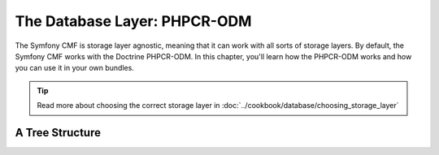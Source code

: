.. index::
    single: Database Layer
    single: PHPCR-ODM

The Database Layer: PHPCR-ODM
=============================

The Symfony CMF is storage layer agnostic, meaning that it can work with all
sorts of storage layers. By default, the Symfony CMF works with the Doctrine
PHPCR-ODM. In this chapter, you'll learn how the PHPCR-ODM works and how you
can use it in your own bundles.

.. tip::

    Read more about choosing the correct storage layer in
    :doc:`../cookbook/database/choosing_storage_layer`

A Tree Structure
----------------



